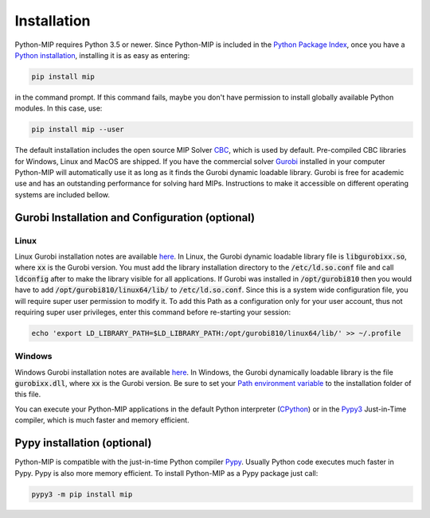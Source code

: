 .. _chapInstall:

Installation
============

Python-MIP requires Python 3.5 or newer. Since Python-MIP is included in
the `Python Package Index <https://pypi.org>`_, once you have a 
`Python installation <https://www.python.org/downloads>`_, 
installing it is as easy as entering: 

.. code-block:: sh
   
    pip install mip

in the command prompt. If this command fails, maybe you don't have permission
to install globally available Python modules. In this case, use:

.. code-block:: sh
   
    pip install mip --user

The default installation includes the open source
MIP Solver `CBC <https://projects.coin-or.org/Cbc>`_, which is used by default.
Pre-compiled CBC libraries for Windows, Linux and MacOS are shipped. If you
have the commercial solver `Gurobi <included>`_ installed in your computer
Python-MIP will automatically use it as long as it finds the Gurobi dynamic 
loadable library. Gurobi is free for academic use and has an outstanding performance
for solving hard MIPs.
Instructions to make it accessible on different operating 
systems are included bellow.


Gurobi Installation and Configuration (optional)
------------------------------------------------

Linux
~~~~~

Linux Gurobi installation notes are available 
`here <http://www.gurobi.com/documentation/current/quickstart_linux.pdf>`_. In Linux, the Gurobi 
dynamic loadable library file is :code:`libgurobixx.so`, where :code:`xx` is the Gurobi version. 
You must add the library installation directory to the :code:`/etc/ld.so.conf` file and call 
:code:`ldconfig` after to make the library visible for all applications. If Gurobi was installed in
:code:`/opt/gurobi810` then you would have to add :code:`/opt/gurobi810/linux64/lib/` to :code:`/etc/ld.so.conf`. 
Since this is a system wide configuration file, you will require super user permission to modify it. 
To add this Path as a configuration only for your user account, thus not requiring super user privileges, 
enter this command before re-starting your session:

.. code-block:: sh

    echo 'export LD_LIBRARY_PATH=$LD_LIBRARY_PATH:/opt/gurobi810/linux64/lib/' >> ~/.profile


Windows
~~~~~~~

Windows Gurobi installation notes are available 
`here <http://www.gurobi.com/documentation/current/quickstart_windows.pdf>`_. In
Windows, the Gurobi dynamically loadable library is the file :code:`gurobixx.dll`, where :code:`xx` 
is the Gurobi version. Be
sure to set your `Path environment variable
<https://www.computerhope.com/issues/ch000549.htm>`_ to the installation folder
of this file. 

You can execute your Python-MIP applications in the default Python
interpreter (`CPython <https://en.wikipedia.org/wiki/CPython>`_) or in the
`Pypy3 <https://pypy.org>`_ Just-in-Time compiler, which is much faster
and memory efficient.

Pypy installation (optional)
----------------------------

Python-MIP is compatible with the just-in-time Python compiler `Pypy <https://pypy.org>`_. 
Usually Python code executes much faster in Pypy. Pypy is also more memory efficient. To 
install Python-MIP as a Pypy package just call:

.. code-block:: sh

    pypy3 -m pip install mip

